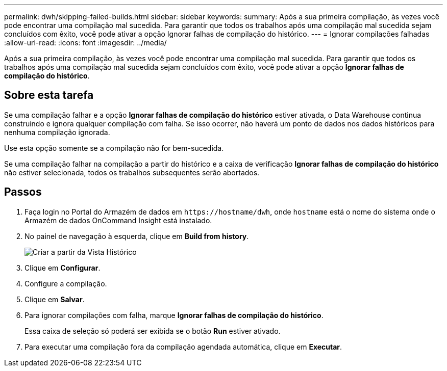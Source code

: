 ---
permalink: dwh/skipping-failed-builds.html 
sidebar: sidebar 
keywords:  
summary: Após a sua primeira compilação, às vezes você pode encontrar uma compilação mal sucedida. Para garantir que todos os trabalhos após uma compilação mal sucedida sejam concluídos com êxito, você pode ativar a opção Ignorar falhas de compilação do histórico. 
---
= Ignorar compilações falhadas
:allow-uri-read: 
:icons: font
:imagesdir: ../media/


[role="lead"]
Após a sua primeira compilação, às vezes você pode encontrar uma compilação mal sucedida. Para garantir que todos os trabalhos após uma compilação mal sucedida sejam concluídos com êxito, você pode ativar a opção *Ignorar falhas de compilação do histórico*.



== Sobre esta tarefa

Se uma compilação falhar e a opção *Ignorar falhas de compilação do histórico* estiver ativada, o Data Warehouse continua construindo e ignora qualquer compilação com falha. Se isso ocorrer, não haverá um ponto de dados nos dados históricos para nenhuma compilação ignorada.

Use esta opção somente se a compilação não for bem-sucedida.

Se uma compilação falhar na compilação a partir do histórico e a caixa de verificação *Ignorar falhas de compilação do histórico* não estiver selecionada, todos os trabalhos subsequentes serão abortados.



== Passos

. Faça login no Portal do Armazém de dados em `+https://hostname/dwh+`, onde `hostname` está o nome do sistema onde o Armazém de dados OnCommand Insight está instalado.
. No painel de navegação à esquerda, clique em *Build from history*.
+
image::../media/oci-dwh-admin-buildfromhistory-gif.gif[Criar a partir da Vista Histórico]

. Clique em *Configurar*.
. Configure a compilação.
. Clique em *Salvar*.
. Para ignorar compilações com falha, marque *Ignorar falhas de compilação do histórico*.
+
Essa caixa de seleção só poderá ser exibida se o botão *Run* estiver ativado.

. Para executar uma compilação fora da compilação agendada automática, clique em *Executar*.

